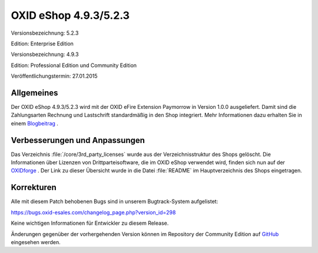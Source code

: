 OXID eShop 4.9.3/5.2.3
**********************
Versionsbezeichnung: 5.2.3

Edition: Enterprise Edition

Versionsbezeichnung: 4.9.3

Edition: Professional Edition und Community Edition

Veröffentlichungstermin: 27.01.2015

Allgemeines
-----------
Der OXID eShop 4.9.3/5.2.3 wird mit der OXID eFire Extension Paymorrow in Version 1.0.0 ausgeliefert. Damit sind die Zahlungsarten Rechnung und Lastschrift standardmäßig in den Shop integriert. Mehr Informationen dazu erhalten Sie in einem `Blogbeitrag <http://blog.oxid-esales.com/2015/01/sichere-rechnungs-und-lastschriftzahlung-mit-der-oxid-efire-extension-paymorrow/?newsletter=cnl_270115_sb_Paymorrow>`_ .

Verbesserungen und Anpassungen
------------------------------
Das Verzeichnis :file:`/core/3rd_party_licenses` wurde aus der Verzeichnisstruktur des Shops gelöscht. Die Informationen über Lizenzen von Drittparteisoftware, die im OXID eShop verwendet wird, finden sich nun auf der `OXIDforge <http://oxidforge.org/en/list-of-3rd-party-licenses>`_ . Der Link zu dieser Übersicht wurde in die Datei :file:`README` im Hauptverzeichnis des Shops eingetragen.

Korrekturen
-----------
Alle mit diesem Patch behobenen Bugs sind in unserem Bugtrack-System aufgelistet:

`https://bugs.oxid-esales.com/changelog_page.php?version_id=298 <https://bugs.oxid-esales.com/changelog_page.php?version_id=298>`_

Keine wichtigen Informationen für Entwickler zu diesem Release.

Änderungen gegenüber der vorhergehenden Version können im Repository der Community Edition auf `GitHub <https://github.com/OXID-eSales/oxideshop_ce/compare/v4.9.2...v4.9.3>`_ eingesehen werden.

.. Intern: oxaafo, Status: